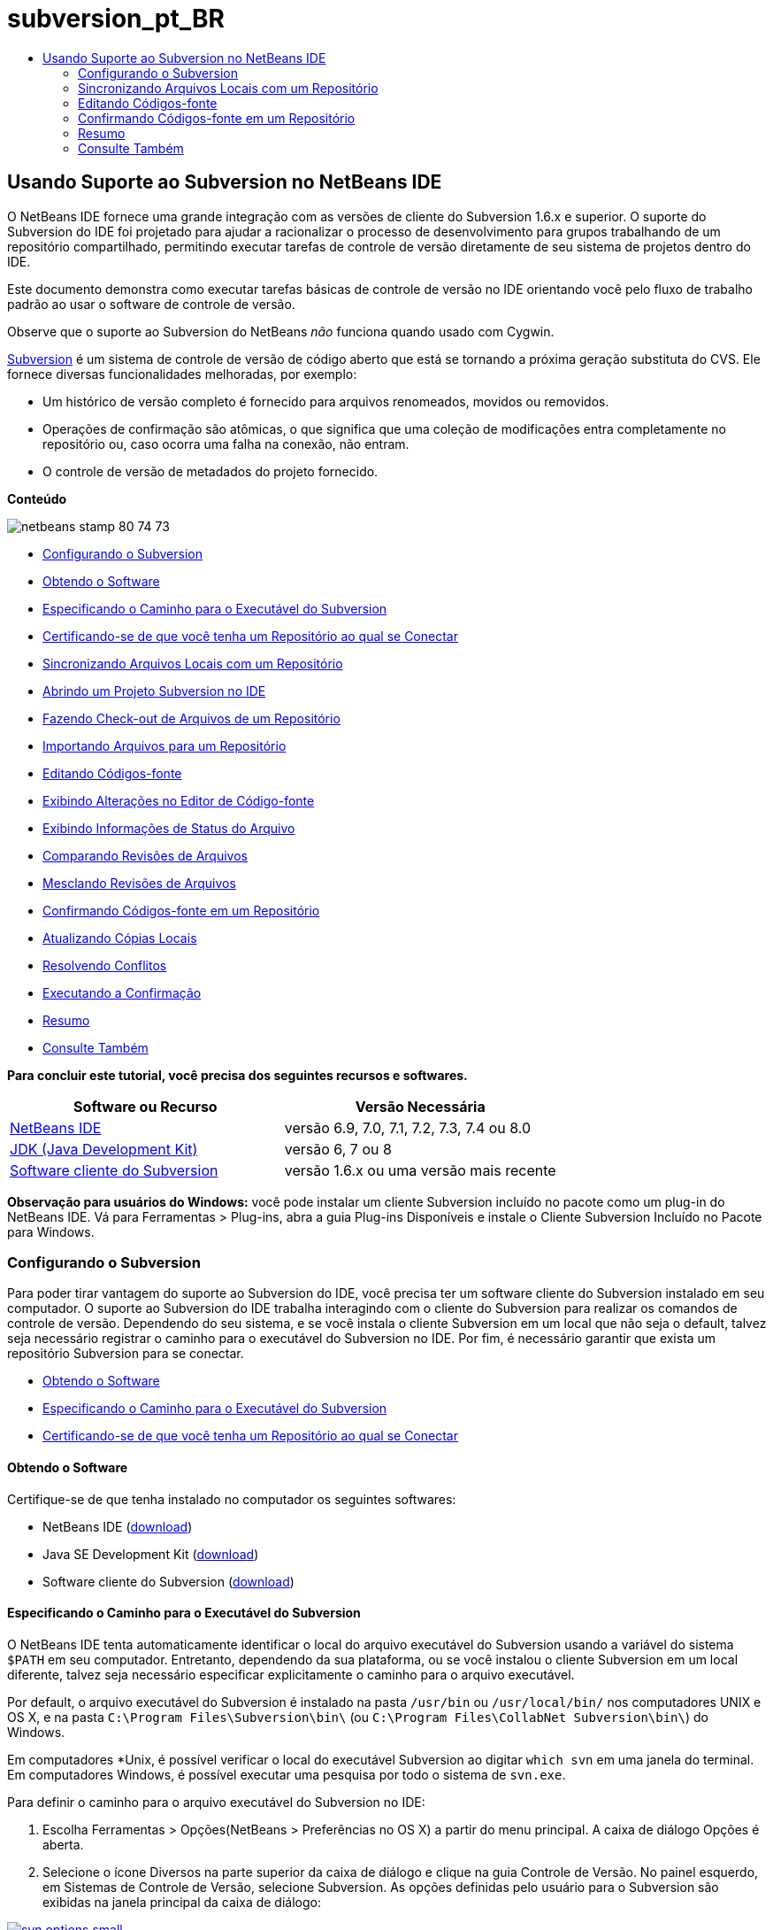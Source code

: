 // 
//     Licensed to the Apache Software Foundation (ASF) under one
//     or more contributor license agreements.  See the NOTICE file
//     distributed with this work for additional information
//     regarding copyright ownership.  The ASF licenses this file
//     to you under the Apache License, Version 2.0 (the
//     "License"); you may not use this file except in compliance
//     with the License.  You may obtain a copy of the License at
// 
//       http://www.apache.org/licenses/LICENSE-2.0
// 
//     Unless required by applicable law or agreed to in writing,
//     software distributed under the License is distributed on an
//     "AS IS" BASIS, WITHOUT WARRANTIES OR CONDITIONS OF ANY
//     KIND, either express or implied.  See the License for the
//     specific language governing permissions and limitations
//     under the License.
//

= subversion_pt_BR
:jbake-type: page
:jbake-tags: old-site, needs-review
:jbake-status: published
:keywords: Apache NetBeans  subversion_pt_BR
:description: Apache NetBeans  subversion_pt_BR
:toc: left
:toc-title:

== Usando Suporte ao Subversion no NetBeans IDE

O NetBeans IDE fornece uma grande integração com as versões de cliente do Subversion 1.6.x e superior. O suporte do Subversion do IDE foi projetado para ajudar a racionalizar o processo de desenvolvimento para grupos trabalhando de um repositório compartilhado, permitindo executar tarefas de controle de versão diretamente de seu sistema de projetos dentro do IDE.

Este documento demonstra como executar tarefas básicas de controle de versão no IDE orientando você pelo fluxo de trabalho padrão ao usar o software de controle de versão.

Observe que o suporte ao Subversion do NetBeans _não_ funciona quando usado com Cygwin.

link:http://subversion.tigris.org/[Subversion] é um sistema de controle de versão de código aberto que está se tornando a próxima geração substituta do CVS. Ele fornece diversas funcionalidades melhoradas, por exemplo:

* Um histórico de versão completo é fornecido para arquivos renomeados, movidos ou removidos.
* Operações de confirmação são atômicas, o que significa que uma coleção de modificações entra completamente no repositório ou, caso ocorra uma falha na conexão, não entram.
* O controle de versão de metadados do projeto fornecido.

*Conteúdo*

image:netbeans-stamp-80-74-73.png[title="O conteúdo desta página aplica-se ao o NetBeans IDE 6.9 e mais recente"]

* link:#settingUp[Configurando o Subversion]
* link:#getting[Obtendo o Software]
* link:#specifying[Especificando o Caminho para o Executável do Subversion]
* link:#ensuring[Certificando-se de que você tenha um Repositório ao qual se Conectar]
* link:#synchronizing[Sincronizando Arquivos Locais com um Repositório]
* link:#opening[Abrindo um Projeto Subversion no IDE]
* link:#checking[Fazendo Check-out de Arquivos de um Repositório]
* link:#importing[Importando Arquivos para um Repositório]
* link:#editing[Editando Códigos-fonte]
* link:#viewingChanges[Exibindo Alterações no Editor de Código-fonte]
* link:#viewingFileStatus[Exibindo Informações de Status do Arquivo]
* link:#comparing[Comparando Revisões de Arquivos]
* link:#merging[Mesclando Revisões de Arquivos]
* link:#committing[Confirmando Códigos-fonte em um Repositório]
* link:#updating[Atualizando Cópias Locais]
* link:#resolving[Resolvendo Conflitos]
* link:#performing[Executando a Confirmação]
* link:#summary[Resumo]
* link:#seeAlso[Consulte Também]

*Para concluir este tutorial, você precisa dos seguintes recursos e softwares.*

|===
|Software ou Recurso |Versão Necessária 

|link:https://netbeans.org/downloads/index.html[NetBeans IDE] |versão 6.9, 7.0, 7.1, 7.2, 7.3, 7.4 ou 8.0 

|link:http://java.sun.com/javase/downloads/index.jsp[JDK (Java Development Kit)] |versão 6, 7 ou 8 

|link:http://www.open.collab.net/downloads/netbeans/[Software cliente do Subversion] |versão 1.6.x ou uma versão mais recente 
|===

*Observação para usuários do Windows:* você pode instalar um cliente Subversion incluído no pacote como um plug-in do NetBeans IDE. Vá para Ferramentas > Plug-ins, abra a guia Plug-ins Disponíveis e instale o Cliente Subversion Incluído no Pacote para Windows.

=== Configurando o Subversion

Para poder tirar vantagem do suporte ao Subversion do IDE, você precisa ter um software cliente do Subversion instalado em seu computador. O suporte ao Subversion do IDE trabalha interagindo com o cliente do Subversion para realizar os comandos de controle de versão. Dependendo do seu sistema, e se você instala o cliente Subversion em um local que não seja o default, talvez seja necessário registrar o caminho para o executável do Subversion no IDE. Por fim, é necessário garantir que exista um repositório Subversion para se conectar.

* link:#getting[Obtendo o Software]
* link:#specifying[Especificando o Caminho para o Executável do Subversion]
* link:#ensuring[Certificando-se de que você tenha um Repositório ao qual se Conectar]

==== Obtendo o Software

Certifique-se de que tenha instalado no computador os seguintes softwares:

* NetBeans IDE (link:https://netbeans.org/downloads/index.html[download])
* Java SE Development Kit (link:http://www.oracle.com/technetwork/java/javase/downloads/index.html[download])
* Software cliente do Subversion (link:http://www.open.collab.net/downloads/netbeans/[download])

==== Especificando o Caminho para o Executável do Subversion

O NetBeans IDE tenta automaticamente identificar o local do arquivo executável do Subversion usando a variável do sistema `$PATH` em seu computador. Entretanto, dependendo da sua plataforma, ou se você instalou o cliente Subversion em um local diferente, talvez seja necessário especificar explicitamente o caminho para o arquivo executável.

Por default, o arquivo executável do Subversion é instalado na pasta `/usr/bin` ou `/usr/local/bin/` nos computadores UNIX e OS X, e na pasta `C:\Program Files\Subversion\bin\` (ou `C:\Program Files\CollabNet Subversion\bin\`) do Windows.

Em computadores *Unix, é possível verificar o local do executável Subversion ao digitar `which svn` em uma janela do terminal. Em computadores Windows, é possível executar uma pesquisa por todo o sistema de `svn.exe`.

Para definir o caminho para o arquivo executável do Subversion no IDE:

1. Escolha Ferramentas > Opções(NetBeans > Preferências no OS X) a partir do menu principal. A caixa de diálogo Opções é aberta.
2. Selecione o ícone Diversos na parte superior da caixa de diálogo e clique na guia Controle de Versão. No painel esquerdo, em Sistemas de Controle de Versão, selecione Subversion. As opções definidas pelo usuário para o Subversion são exibidas na janela principal da caixa de diálogo:

link:svn-options.png[image:svn-options-small.png[]]

3. No campo de texto Especificar a Pasta Home do SVN, digite o caminho do arquivo executável ou clique em Procurar para navegar até ele em seu sistema. Observe que não é necessário _incluir_o arquivo executável Subversion no caminho.
4. Clique em OK, reinicie IDE para permitir que as alterações tenham efeito.

==== Certificando-se de que você tenha um Repositório ao qual se Conectar

Antes de chamar uma ação do Subversion do IDE, certifique-se de que tenha acesso ao repositório do Subversion. O IDE_não_ fornece suporte para criar repositórios do Subversion, uma vez que isso não é uma ação frequentemente usada (em um ambiente de produção um repositório só é criado uma vez após o projeto do layout do repositório ter sido determinado) além disso ele requer comandos administrativos.

Se quiser experimentar o suporte do IDE usando um repositório local, é possível criar um usando a link:http://svnbook.red-bean.com/en/1.1/ch09s02.html[svnadmin tool], que faz parte do cliente do software do Subversion.

Para criar um repositório do Subversion no computador, use `svnadmin create`. Em um prompt de linha de comandos, digite o seguinte:

[source,java]
----

svnadmin create /path/to/your/repository
----

Para obter mais informações, consulte link:http://svnbook.red-bean.com/en/1.1/ch05s02.html[http://svnbook.red-bean.com/en/1.1/ch05s02.html].

link:#top[início]

=== Sincronizando Arquivos Locais com um Repositório

Ao usar um sistema de controle de versão, você trabalha sincronizando arquivos locais com um repositório, fazendo alterações na cópia local e, a seguir, confirmando-as no repositório. A lista a seguir descreve diversas maneiras de sincronizar um projeto no NetBeans IDE, dependendo de sua situação específica:

* link:#opening[Abrindo um Projeto Subversion no IDE]
* link:#checking[Fazendo Check-out de Arquivos de um Repositório]
* link:#importing[Importando Arquivos para um Repositório]

==== Abrindo um Projeto Subversion no IDE

Caso já possua um projeto com controle de versão do Subversion com o qual tem trabalhado fora do IDE, você pode abri-lo no IDE e as funcionalidades de controle de versão se tornam automaticamente disponíveis. O IDE varre seus projetos abertos e se eles contiverem diretórios `.svn` , o status do arquivo e o suporte contextual se ativam automaticamente para os projetos Subversion com controle de versão.

==== Fazendo Check-out de Arquivos de um Repositório

Caso deseje estabelecer conexão com um repositório remoto a partir do IDE, fazer check-out dos arquivos e começar a trabalhar imediatamente com eles, faça o seguinte:

1. No NetBeans IDE, selecione Equipe > Subversion > Check-out no menu principal. O assistente de Check-out é aberto.

*Observação:* os menus drop-down do IDE se adaptam ao contexto, ou seja, as opções disponíveis dependem do item atualmente selecionado. Portanto, se você já estiver trabalhando dentro de um projeto Subversion, poderá escolher Controle de Versão > Check-out no menu principal.
2. No primeiro painel do assistente, insira um URL que contenha o protocolo e o local de conexão do repositório que deseja se conectar.

O IDE suporta os seguintes tipos de protocolo:

|===
|Protocolo |Método de Acesso |Exemplo 

|*arquivo* |Acesso direto ao repositório (no disco local) |`file:///repository_path` 

|*http* |Acesso por meio do protocolo WebDAV a um servidor compatível com Subversion |`http://hostname/repository_path` 

|*https* |Acesso por meio do protocolo HTTP com criptografia SSL |`https://hostname/repository_path` 

|*svn* |Acesso por meio de protocolo personalizado a um servidor `svnserve` |`svn://hostname/repository_path` 

|*svn+ssh* |Acesso por meio do protocolo SVN por meio de um túnel SSH externo |`svn+ssh://hostname/repository_path` 
|===

Dependendo do protocolo que estiver usando, pode ser necessário inserir outras informações, como nome de usuário e senha (e.g. para `http://`, `https://`, ou `svn://`), ou no caso de `svn+ssh://`, é necessário fornecer o comando para estabelecer o túnel externo.

*Observação:* se estiver tentando implementar uma autenticação certificada com `https`, consulte: link:http://wiki.netbeans.org/wiki/view/FaqSslUserCert[Como conectar-se a um repositório do Subversion usando uma autenticação certificada por usuário?]

Para mais ajuda com `svn+ssh`, consulte: link:http://wiki.netbeans.org/wiki/view/FaqSubversionSSH[Como ajustar o SSH com o Subversion?]
3. Caso esteja usando um proxy, certifique-se de clicar no botão Configuração de Proxy e insira quaisquer informações solicitadas. Quando tiver certeza de que suas definições de conexão estão corretas, clique em Próximo.
4. No painel Pastas para Check-out do assistente, especifique a pasta para a qual deseja fazer check-out no campo Pasta(s) do Repositório. Caso não saiba o nome da pasta para a qual deseja fazer check-out, clique no botão Procurar para exibir todas as pastas mantidas atualmente no repositório. Na caixa de diálogo Procurar nas Pastas do Repositório, selecione quaisquer uma das pastas listadas e clique em OK. A pasta selecionada é adicionada ao campo Pastas do Repositório ('MyProject' inserido na captura de tela abaixo):

link:checkout.png[image:checkout-small.png[]]

5. Insira um número de Revisão no campo Revisão do Repositório ou deixe-o em branco, para indicar que deseja fazer check-out da pasta _HEAD_, ou insira a revisão mais recente.
6. No campo Pasta Local, insira um local em seu computador para onde deseja fazer check-out dos arquivos. Deixe selecionada a opção Procurar por Projetos do NetBeans após Check-out e, em seguida, clique em Finalizar para iniciar a ação de check-out. O IDE faz check-out dos códigos-fonte especificados e a barra de status do IDE indica o andamento do download dos arquivos do repositório para seu diretório de trabalho local. Você também pode exibir os arquivos que estão tendo check-out na janela de Saída (Ctrl-4 no Windows/Cmd-4 no OS X).

*Observação:* caso os códigos-fonte com check-out contenham projetos NetBeans, uma caixa de diálogo será exibida solicitando a abertura deles no IDE. Se os códigos-fonte não contiverem um projeto, aparecerá uma caixa de diálogo solicitando que você crie um novo projeto a partir dos códigos-fonte e, a seguir, que o abra no IDE. Caso você crie um novo projeto para tal código-fonte, selecione a categoria de projeto apropriada (ou seja no assistente Novo projeto), e a seguir use a opção Com Códigos-fonte Existente dentro daquela categoria.

==== Importando Arquivos para um Repositório

Alternativamente, você pode importar um projeto no qual estava trabalhando no IDE para um repositório remoto e, a seguir, continuar a trabalhar nele no IDE após ele ter sido sincronizado.

*Observação:* apesar de que de fato você está _exportando_ arquivos do sistema, o termo 'importar" é usado nos sistemas de controle de versão para indicar que os arquivos estão sendo _importados em_ um repositório.

Para importar um projeto para um repositório:

1. Na janela Projetos (Ctrl-1 no Windows/Cmd-1 no OS X), selecione um projeto sem controle de versão e escolha Controle de Versão > Importar para o Repositório do Subversion ao clicar com o botão direito do mouse no nó. O Assistente para Importação do Subversion é aberto.
2. No painel do Repositório do Subversion do assistente para Importação, especifique o link:#protocolTypes[protocolo] e a localização do repositório do Subversion conforme definido pelo URL do Subversion. Dependendo da sua seleção, talvez você precise da especificação de mais definições, tais como nome de usuário e senha do repositório, ou, no caso de `svn+ssh://`, você deve especificar o comando Túnel para estabelecer o túnel externo. Consulte o link:http://wiki.netbeans.org/wiki/view/NetBeansUserFAQ#section-NetBeansUserFAQ-VersionControlSystems[FAQ do Usuário do Subversion] para obter mais detalhes. Clique em Próximo.
3. No painel Pasta do Repositório, especifique a pasta de repositório na qual você deseja colocar o projeto no repositório. Uma pasta que contém o nome do seu projeto é sugerida para você por default no campo de texto Pasta do Repositório, por default.
4. Na área de texto abaixo de Especificar a Mensagem, indique uma descrição do projeto que você está importando para o repositório.
5. Clique em Finalizar para iniciar a importação, ou opcionalmente, clique em Próximo para continuar no terceiro painel que permite que você exiba todos os arquivos que estão preparados para importação. Neste painel, você pode optar por excluir arquivos individuais da importação (como indicado abaixo), ou identificar os tipos de MIME dos arquivos antes da importação.

link:import.png[image:import-small.png[]]

Quando você clicar em Finalizar, o IDE fará upload dos arquivos do projeto para o repositório e a janela de Saída será aberta e exibirá o andamento.

link:#top[início]

=== Editando Códigos-fonte

Quando tiver um projeto com controle de versão do Subversion aberto no IDE, você pode começar a fazer alterações nos códigos-fonte. Como acontece com qualquer projeto aberto no NetBeans IDE, é possível abrir os arquivos no Editor de Código-fonte clicando duas vezes em seus nós, conforme eles aparecem nas janelas do IDE (por exemplo, janelas Projetos (Ctrl-1 no Windows/Cmd-1 no OS X), Arquivos (Ctrl-2 no Windows/Cmd-2 no OS X) e Favoritos (Ctrl-3 no Windows/Cmd-3 no OS X)).

Quando você trabalha com códigos-fonte no IDE, há vários componentes de UI à sua disposição, o que ajuda a exibir e usar os comandos de controle de versão:

* link:#viewingChanges[Exibindo Alterações no Editor de Código-fonte]
* link:#viewingFileStatus[Exibindo Informações de Status do Arquivo]
* link:#comparing[Comparando Revisões de Arquivos]
* link:#merging[Mesclando Revisões de Arquivos]

==== Exibindo alterações no Editor de Código-fonte

Ao abrir um arquivo com controle de versão no Editor de Código-fonte do IDE, você pode ver as alterações em tempo real acontecendo no seu arquivo à medida que ele é modificado em relação à versão anterior cujo check-out do repositório foi efeito. Conforme você trabalha, o IDE usa a codificação de cor nas margens do Editor de Código-fonte para fornecer as seguintes informações:

|===
|*Azul* (       ) |Indica as linhas alteradas desde a revisão anterior. 

|*Verde* (       ) |Indica as linhas adicionadas desde a revisão anterior. 

|*Vermelho* (       ) |Indica as linhas removidas desde a revisão anterior. 
|===

A margem esquerda do Editor de Código-fonte mostra as alterações que ocorrem linha por linha. Quando você modifica uma determinada linha, as alterações são imediatamente mostradas na margem esquerda.

É possível clicar em um agrupamento colorido na margem para chamar os comandos de controle de versão. Por exemplo, a captura de tela inferior esquerda mostra os widgets disponíveis quando você clica em um ícone vermelho, indicando que linhas foram removidas de sua cópia local.

A margem direita do Editor de Código-fonte fornece uma visão geral que exibe as alterações feitas no arquivo como um todo, do início ao fim. A codificação de cor é gerada imediatamente quando você altera o arquivo.

Observe que você pode clicar em um ponto específico na margem para trazer imediatamente o seu cursor in-line para esse local no arquivo. Para exibir o número de linhas afetadas, passe o mouse sobre os ícones coloridos na margem direita:

|===
|link:left-ui.png[image:left-ui-small.png[]]
*Margem esquerda* |image:right-ui.png[title="a codificação de cor do controle de versão é exibida na margem direita do editor"]
*Margem direita* 
|===

==== Exibindo Informações de Status do Arquivo

Quando você está trabalhando nas janelas Projetos (Ctrl-1 no Windows/Cmd-1 no OS X), Arquivos (Ctrl-2 no Windows/Cmd-2 no OS X), Favoritos (Ctrl-3 no Windows/Cmd-3 no OS X) ou de Controle de versão, o IDE fornece várias funcionalidades visuais que ajudam a exibir as informações de status sobre seus arquivos. No exemplo a seguir, observe como o emblema (por exemplo, image:blue-badge.png[]), cor do nome do arquivo, e label de status adjacente, todos coincidem com outros para fornecer a você uma maneira efetiva, mas simples de controlar informações sobre seus arquivos de controle de versão:

image:badge-example.png[]

Os emblemas, a codificação de cor, os labels de status do arquivo e, talvez o mais importante, a janela de Controle de Versão ajudam a exibir e gerenciar de forma eficiente as informações de controle de versão no IDE.

* link:#badges[Emblemas e Codificação de Cor]
* link:#fileStatus[Labels de Status do Arquivo]
* link:#versioning[A Janela de Controle de Versão]

===== Emblemas e Codificação de Cor

Os emblemas são aplicados ao projeto, pasta e nós do pacote e informam o status dos arquivos contidos nesse nó:

A tabela a seguir exibe o esquema de cores usado nos emblemas:

|===
|Componente de IU |Descrição 

|*Emblema Azul* (image:blue-badge.png[]) |Indica a presença de arquivos que foram localmente modificados, adicionados ou deletados. No caso de pacotes, esse emblema se aplica somente ao pacote em si, e não aos seus subpacotes. Para projetos ou pastas, o emblema indica as alterações nesse item, ou em qualquer uma das subpastas contidas. 

|*Emblema Vermelho* (image:red-badge.png[]) |Marca os projetos, as pastas ou os pacotes que tenham arquivos _conflitantes_ (i.e., versões locais que apresentam conflito com as versões do repositório). No caso de pacotes, esse emblema se aplica somente ao pacote em si, e não aos seus subpacotes. Para projetos ou pastas, o emblema indica os conflitos nesse item ou em qualquer uma das subpastas contidas. 
|===


A codificação de cor é aplicada aos nomes de arquivo para indicar seu status atual em relação ao repositório:

|===
|Cor |Exemplo |Descrição 

|*Azul* |image:blue-text.png[] |Indica que o arquivo foi modificado localmente. 

|*Verde* |image:green-text.png[] |Indica que o arquivo foi adicionado localmente. 

|*Vermelho* |image:red-text.png[] |Indica que o arquivo contém conflitos entre sua cópia local de trabalho e a versão no repositório. 

|*Cinza* |image:gray-text.png[] |Indica que os arquivo é ignorado pelo Subversion e não será incluído nos comandos de controle de versão (ou seja, Atualizar e Confirmar). Os arquivos só podem ser ignorados caso ainda não tenham tido controle de versão. 

|*Tachado* |image:strike-through-text.png[] |Indica que o arquivo foi excluído das operações de confirmação. O texto tachado aparece somente em locais específicos, como na janela de Controle de Versão ou na caixa de diálogo Confirmar, quando você decide excluir arquivos individuais de uma ação de confirmação. Tais arquivos ainda são afetados por outros comandos do Subversion, tais como Atualizar. 
|===

===== Labels de Status do Arquivo

Os labels de status do arquivo fornecem uma indicação textual do status dos arquivos com controle de versão nas janelas do IDE. Por default, o IDE exibe as informações de status (novo, modificado, ignorado etc.) e de pastas em texto cinza à direita dos arquivos, à medida que eles são listados em janelas. Entretanto, você pode modificar esse formato para que se adeque às suas necessidades. Por exemplo, se você quiser adicionar números de revisão aos labels de status, faça o seguinte:

1. Escolha Ferramentas > Opções(NetBeans > Preferências no OS X) a partir do menu principal. A janela Opções é aberta.
2. Selecione o botão Diversos na parte superior da janela e clique na guia Controle de Versão abaixo dela. Garanta que Subversion está selecionado abaixo de Sistemas de Controle de Versão no painel esquerdo. (Consulte a link:#svnOptions[captura de tela] acima para referência.)
3. Clique no botão Adicionar Variável à direita do campo de texto Formato do label de status. Na caixa de diálogo Adicionar Variável que é exibida, selecione a variável `{revision}` e clique em OK. A variável revision é adicionada ao campo de texto Formato do label de status.
4. Para reformatar os labels de status de forma que somente o seletor de status e de versão seja exibido à direita dos arquivos, reorganize o conteúdo do campo de texto Formato do Label de Status para o seguinte:
[source,java]
----

[{status}; {revision}]
----
Clique em OK. Os labels de status agora listam o status e os números de revisão do arquivo (onde aplicável):

Os labels de status do arquivo podem ser ativados e desativados, selecionando Exibir > Mostrar Labels de Controle de Versão no menu principal.


image:file-labels.png[]

Os labels de status do arquivo podem ser ativados e desativados, selecionando Exibir > Mostrar Labels de Controle de Versão no menu principal.

===== A Janela de Controle de Versão

A janela de Controle de Versão do Subversion fornece uma lista em tempo real de todas as alterações feitas nos arquivos em uma pasta selecionada da sua cópia de trabalho local. Ela é aberta por default no painel inferior do IDE, listando os arquivos adicionados, deletados ou modificados.

Para abrir a janela de Controle de Versão, selecione um arquivo ou pasta com controle de versão (ou seja, na janela Projetos, Arquivos ou Favoritos) e escolha Subversion > Mostrar Alterações no menu de clique direito, ou escolha Equipe > Mostrar alterações no menu principal. A janela seguinte aparece na parte inferior do IDE:

link:versioning-window.png[image:versioning-window-small.png[]]

Por default, a janela Controle de Versão exibe uma lista de todos os arquivos modificados dentro do pacote ou pasta selecionado. Usando os botões na barra de ferramentas, é possível optar por exibir todas as alterações ou limitar a lista de arquivos exibidos a arquivos modificados local ou remotamente. É possível clicar nos cabeçalhos das colunas acima dos arquivos listados para classificá-los por nome, status ou local.

*Observações:*

* Para ser notificado quando um arquivo de código-fonte de um de seus projetos abertos tiver sido modificado, escolha Equipe > Mostrar Alterações no menu principal. Como alternativa, se a janela Controle de Versão estiver aberta, clique no botão Atualizar Status.
* As operações na janela Projetos só funcionam nos próprios projetos e não são repetidas. Para mostrar modificações em projetos aninhados/filhos, você pode usar a janela Arquivos ou Favoritos.

A barra de ferramentas da janela Controle de Versão também inclui botões que permitem chamar as tarefas mais comuns do Subversion em todos os arquivos exibidos na lista. A tabela a seguir lista os comandos do Subversion disponíveis na barra de ferramentas da janela Controle de Versão:

|===
|Ícone |Nome |Função 

|image:refresh.png[] |*Atualizar Status* |Atualiza o status dos arquivos e pastas selecionados. Os arquivos exibidos na janela de Controle de Versão podem ser atualizados para refletir quaisquer alterações feitas externamente. 

|image:diff.png[] |*Diferenciar Tudo* |Abre o Visualizador de Diferenciação que fornece uma comparação lado a lado de suas cópias locais e das versões mantidas no repositório. 

|image:update.png[] |*Atualizar Todos* |Atualiza todos os arquivos selecionados no repositório. 

|image:commit.png[] |*Confirmar Tudo* |Permite que você confirme todas as atualizações locais no repositório. 
|===

Você pode acessar outros comandos do Subversion na janela Controle de Versão, selecionando uma linha da tabela que corresponde a um arquivo modificado, e escolhendo um comando do menu do botão direito do mouse:

image:versioning-right-click.png[]

Por exemplo, execute as ações a seguir em um arquivo:

|===
|* *Mostrar Anotações*:

Exibe o autor e as informações do número da revisão na margem esquerda dos arquivos abertos no Editor de Código-fonte.
 |image:annotations.png[] 

|* *Pesquisar Histórico*:

permite que você procure e compare várias revisões do arquivo selecionado no Visualizador de Histórico do IDE. No Visualizador de Históricos também é possível executar uma link:#comparing[comparação] ou restaurar sua cópia local para a revisão selecionada.
 |link:history-viewer.png[image:history-viewer-small.png[]] 

|* *Excluir da Confirmação*:

Permite que você marque o arquivo para ser excluído ao executar uma confirmação.
 |link:exclude-from-commit.png[image:exclude-from-commit-small.png[]] 

|* *Reverter Exclusão*:

abre a caixa de diálogo Reverter Modificações, permitindo que você reverta quaisquer ações de exclusão que tenham sido confirmadas em arquivos de sua cópia de trabalho local. O(s) arquivo(s) especificado(s) será(ão) recuperado(s) do arquivo compactado de histórico local do IDE e restaurados na sua cópia de trabalho local.
 |link:revert-mods.png[image:revert-mods-small.png[]] 

|* *Reverter Modificações*:

abre a caixa de diálogo Reverter Modificações que pode ser usada para especificar parâmetros para reverter quaisquer mudanças locais em revisões mantidas no repositório.

Ao especificar revisões, você pode clicar em Pesquisar para abrir a caixa de diálogo Pesquisar Revisões. Isso varre o repositório e lista todos os arquivos com base na data inserida.
 |link:search-rev.png[image:search-rev-small.png[]] 
|===

==== Comparando Revisões de Arquivos

Comparar revisões de arquivos é uma tarefa comum ao se trabalhar com projetos com controle de versão. O IDE permite que você compare versões, usando o comando Diff, que está disponível no menu de contexto de um item selecionado (Subversion> Diff), assim como na janela de Controle de Versão. Na janela de Controle de Versão, você pode executar diferenciais clicando duas vezes em um arquivo listado, caso contrário, você pode clicar no ícone Diferenciar Todos (image:diff.png[]) localizado na barra de ferramentas no topo.

Quando você faz uma diferenciação, um Visualizador de Diferenciação gráfico é aberto para os arquivos e revisões selecionados na janela principal do IDE. O Visualizador de Diferenciação exibe duas cópias nos painéis lado a lado. A cópia mais atual aparece no lado direito, portanto, se você estiver comparando uma revisão do repositório com sua cópia de trabalho, a cópia de trabalho é exibida no painel direito:

link:diff-viewer.png[image:diff-viewer-small.png[]]

O visualizador de Diferenciação usa a mesma link:#viewingChanges[codificação de cor] usada para exibir alterações de controle de versão. Na captura de tela exibida acima, o bloco verde indica o conteúdo que foi adicionado à revisão mais atual. O bloco vermelho indica que o conteúdo da revisão anterior foi removido da última revisão. Azul indica que as alterações ocorreram na(s) linha(s) realçada(s).

Além disso, ao executar uma diferenciação em um grupo de arquivos, como em um projeto, pacote ou pasta, ou quando clicar em diferenciar todos (image:diff.png[]), você pode alternar entre diferenciais clicando em arquivos listados na região superior do Visualizador de Diferenciação.

A ferramenta Visualizador de Diferenciação fornece a seguinte funcionalidade:

* link:#makeChanges[Fazer Alterações em sua Cópia de Trabalho Local]
* link:#navigateDifferences[Navegar entre as Diferenças]
* link:#changeViewCriteria[Alterar os Critérios de Exibição]

===== Fazer Alterações em sua Cópia de Trabalho Local

Se você estiver executando uma diferenciação em sua cópia de trabalho local, o IDE permite fazer alterações diretamente no Visualizador de Diferenciação. Para fazer isso, você pode colocar o cursor no painel direito do Visualizador de Diferenciação e modificar seu arquivo adequadamente, caso contrário, use os ícones in-line exibidos ao lado de cada alteração realçada:

|===
|*Substituir* (image:insert.png[]): |Insere o texto realçado da revisão anterior na revisão atual 

|*Mover Todos* (image:arrow.png[]): |Reverte a revisão atual do arquivo para o estado da revisão anterior selecionada 

|*Remover* (image:remove.png[]): |Remove o texto realçado da revisão atual para que ela espelhe a revisão anterior 
|===

===== Navegar nas Diferenças entre Arquivos Comparados

Se a sua comparação contém várias diferenças, você pode navegar nelas, usando os ícones de seta exibidos na barra de ferramentas. Os ícones de seta permitem que você exiba as diferenças conforme elas aparecem na parte do início ao fim:

|===
|*Anterior* (image:diff-prev.png[]): |Vai para a diferença anterior exibida na diferenciação 

|*Próximo* (image:diff-next.png[]): |Vai para a próxima diferença exibida na diferenciação 
|===

===== Alterar os Critérios de Exibição

Você pode optar por exibir os arquivos que contêm alterações na cópia de trabalho local, no repositório ou em ambos simultaneamente:

|===
|*Local* ( image:locally-mod.png[] ): |Exibe apenas os arquivos modificados localmente 

|*Remoto* ( image:remotely-mod.png[] ): |Exibe apenas os arquivos modificados remotamente 

|*Ambos* ( image:both-mod.png[] ): |Exibe os arquivos modificados local e remotamente 
|===

*Observação:* o esquema de cores descrito na seção link:#badges[Emblemas e Codificação de Cor] é desconsiderado com relação aos ícones mencionados anteriormente.

==== Mesclando Revisões de Arquivos

O NetBeans IDE permite mesclar as alterações entre as revisões no repositório e na sua cópia de trabalho local. É possível especificar uma faixa de revisões para mesclar. É possível mesclar uma faixa de revisões de duas pastas separadas de um repositório.

O cenário a seguir descreve um caso comum: você fez check-out da versão trunk de um arquivo chamado `JavaApp` e agora deseja mesclar sua cópia com a ramificação. Para motivos de demonstração o layout do repositório contém uma pasta `ramificação` usada para conter todos os arquivos ramificados:

1. Na janela Projetos, Arquivos ou Favoritos, clique com o botão direito do mouse nos arquivos ou pastas em que deseja realizar a operação de mesclagem e escolha Subversion > Mesclar Alterações. A caixa de diálogo Mesclar é exibida.
2. Na lista drop-down Mesclar, selecione Uma Pasta do Repositório desde sua Origem. Todas as mudanças feitas em uma ramificação são transferidas no momento em que são criadas.
3. No campo de texto da Pasta do Repositório, insira o caminho na pasta para a qual você deseja transportar as alterações (`branches/JavaApp`). Deixe o campo Revisão Final vazio para indicar que deseja incluir todas as revisões até o _HEAD_ (isto é, estado atual).

link:svn-merge.png[image:svn-merge-small.png[]]

4. Clique em Mesclar. O IDE incorpora quaisquer diferenças constatadas entre a versão de revisão da ramificação e a cópia local do arquivo. Se ocorrerem conflitos de mesclagem, o status do arquivo será atualizado em link:#resolving[Conflito de Mesclagem] para indicar o fato.

*Observação:* depois de mesclar as alterações do arquivo com o diretório de trabalho local, ainda é necessário confirmar as alterações usando o comando Confirmar para poder adicionar as alterações ao repositório.

link:#top[início]

=== Confirmando Códigos-fonte em um Repositório

Depois de fazer alterações no código-fonte, você as confirma no repositório. Normalmente, é recomendado atualizar todas as cópias que você tenha no repositório antes de executar a confirmação para garantir que não surjam conflitos. No entanto, podem ocorrer conflitos, que devem ser considerados como um evento natural quando vários desenvolvedores trabalham simultaneamente em um projeto. O IDE fornece um suporte flexível que permite executar todas essas funções. Ele também fornece um Resolvedor de Conflitos que permite tratar com segurança quaisquer conflitos à medida que ocorrerem.

* link:#updating[Atualizando Cópias Locais]
* link:#resolving[Resolvendo Conflitos]
* link:#performing[Executando a Confirmação]

==== Atualizando Cópias Locais

Você pode executar atualizações ao escolher Subversion > Atualizar ao clicar com o botão direito do mouse em qualquer item com controle de versão nas janela Projetos, Arquivo ou Favoritos. Ao trabalhar diretamente na janela Controle de Versão, basta clicar com o botão direito do mouse em um arquivo listado e escolher Atualizar.

Para executar uma atualização em todos os arquivos de código-fonte, você pode clicar no ícone Atualizar Todos (image:update.png[]), que exibe as barras de ferramentas localizadas na parte superior da link:#versioning[Janela Controle de Versão] e no Visualizador de Diferenciaçãolink:#comparing[. Quaisquer alterações que possam ter ocorrido no repositório são exibidas na janela de Saída de Controle de Versão.]

==== Resolvendo Conflitos

Quando você executa uma atualização ou confirmação, o suporte ao Subversion do IDE compara seus arquivos com os códigos-fonte no repositório para assegurar que outras alterações já não ocorreram nos mesmos locais. Quando seu check-out (ou atualização) anterior não coincidir mais com o _HEAD_ do repositório (ou seja, a versão mais atual) _e_ as alterações aplicadas à sua cópia local de trabalho coincidirem com áreas no HEAD que também mudaram, sua atualização ou confirmação resultará em um _conflito_.

Conforme indicado em link:#badges[Emblemas e Codificação de Cor], os conflitos são exibidos no IDE com texto vermelho e são acompanhado por um emblema vermelho (image:red-badge.png[]) quando visualizada nas janelas Projetos, Arquivos ou Favoritos. Quando você trabalha na janela Controle de Versão, os conflitos também são indicados por um status de arquivo:

image:conflict-versioning-win.png[]

Quaisquer conflitos que surjam precisam ser resolvidos antes de confirmar os arquivos no repositório. Você pode resolver os conflitos no IDE usando o Resolvedor de Conflitos de Mesclagem O Resolvedor de Conflitos de Mesclagem fornece uma interface intuitiva que permite endereçar conflitos individuais sequencialmente enquanto exibe a saída mesclada ao efetuar alterações. Você pode acessar o Resolvedor de Conflitos de Mesclagem em um arquivo que esteja em conflito ao clicar com o botão direito do mouse naquele arquivo e escolher Subversion > Solucionar Conflitos.

O Resolvedor de Conflitos de Mesclagem exibe as duas revisões em conflito lado a lado no painel superior, com as áreas conflitantes realçadas. O painel inferior mostra o arquivo da forma como aparece durante mesclagens de conflitos entre as duas revisões:

link:conflict-resolver.png[image:conflict-resolver-small.png[]]

Você resolver um conflito ao aceitar uma das duas revisões exibidas no painel superior. Clique no botão Aceitar da revisão que deseja aceitar. O IDE mescla a revisão aceita com o arquivo de origem e você pode imediatamente ver os resultados da mesclagem no painel inferior do Resolvedor de Conflitos de Mesclagem. Depois de resolver todos os conflitos, clique em OK para sair do Resolvedor de Conflitos de Mesclagem e salvar o arquivo modificado. O emblema de conflito é removido e agora é possível confirmar o arquivo modificado no repositório.

==== Executando a Confirmação

Após editar os arquivos de origem, executar uma atualização e resolver quaisquer conflitos, você confirma os arquivos de sua cópia local de trabalho no repositório. O IDE permite que você chame o comando de confirmação das seguintes formas:

* Nas janelas Projetos, Arquivos ou Favoritos, clique com o botão direito do mouse nos itens novos ou modificados e escolha Subversion > Confirmar.
* Na janela Visualizador de Controle de Versão ou de Diferenciação, clique no botão Confirmar Tudo (image:commit.png[]) localizado na barra de ferramentas.

A caixa de diálogo Confirmar é aberta, exibindo os arquivos que estão prestes a serem confirmados no repositório:

link:commit-dialog.png[image:commit-dialog-small.png[]]

A caixa de diálogo Confirmar lista:

* todos os arquivos modificados localmente
* todos os arquivos deletados localmente
* todos os arquivos novos (ou seja, arquivos que ainda não existem no repositório)
* todos os arquivos que você renomeou. O Subversion trata os arquivos renomeados deletando o arquivo original e criando uma cópia com o novo nome.

Na caixa de diálogo Confirmar, é possível especificar se arquivos individuais devem ser excluídos da confirmação. Para fazer isso, clique na coluna Ação de Confirmação de um arquivo selecionado e escolha Excluir da confirmação na lista drop-down. De forma similar, quando novos arquivos são incluídos, é possível especificar o tipo MIME ao escolher Adicionar como binário ou Adicionar como Texto na lista drop-down.

Para executar a confirmação:

1. Digite uma mensagem de confirmação na área de texto Mensagem de Confirmação. Se preferir, clique no ícone de Mensagens Recentes (image:recent-msgs.png[]) localizado no canto superior direito para ver e selecionar de uma lista de mensagens que você usou anteriormente existente.
2. Depois de especificar ações para arquivos individuais, clique em Confirmar. O IDE executa a confirmação e envia suas alterações locais para o repositório. A barra de status do IDE, localizada na parte inferior direita da interface, é exibida conforme a ação de confirmação ocorre. Com uma confirmação bem-sucedida, as identificações de controle de versão desaparecem nas janelas Projetos, Arquivos e Favoritos e a codificação de cor dos arquivos confirmados volta a ser preta.

link:#top[início]

=== Resumo

Isso conclui o tour guiado do Subversion para NetBeans IDE 6.x e versões posteriores. Este documento demonstrou como executar tarefas de controle de versão básicas no IDE, guiando você pelo fluxo de trabalho padrão ao usar o suporte Subversion do IDE. Ele mostrou como configurar um projeto com controle de versão e como executar tarefas básicas em arquivos com controle de versão e apresentando-o algumas das novas funcionalidades do Subversion incluídas no IDE.

link:/about/contact_form.html?to=3&subject=Feedback:%20Using%20Subversion%20Support%20in%20NetBeans%20IDE[Enviar Feedback neste Tutorial]


link:#top[início]

=== Consulte Também

Para documentos relacionados, consulte os seguintes recursos:

* link:http://wiki.netbeans.org/wiki/view/NetBeansUserFAQ#section-NetBeansUserFAQ-VersionControlSystems[FAQ do Suporte Subversion para o NetBeans IDE]
* link:http://wiki.netbeans.org/FaqSubversionClients[Perguntas Frequentes sobre Clientes do Subversion]
* link:git.html[Usando Suporte Git no NetBeans IDE]
* link:mercurial.html[Usando Suporte ao Mercurial no NetBeans IDE]
* link:mercurial-queues.html[Usando Suporte para Filas do Mercurial no NetBeans IDE]
* link:cvs.html[Usando Suporte ao CVS no NetBeans IDE]
* link:clearcase.html[Usando o Suporte de ClearCase no NetBeans IDE]
* link:http://www.oracle.com/pls/topic/lookup?ctx=nb8000&id=NBDAG234[Aplicando Controle de Versão às Aplicações com Controle de Versão] em _Desenvolvendo Aplicações com o NetBeans IDE_.

link:#top[início]


NOTE: This document was automatically converted to the AsciiDoc format on 2018-03-13, and needs to be reviewed.
